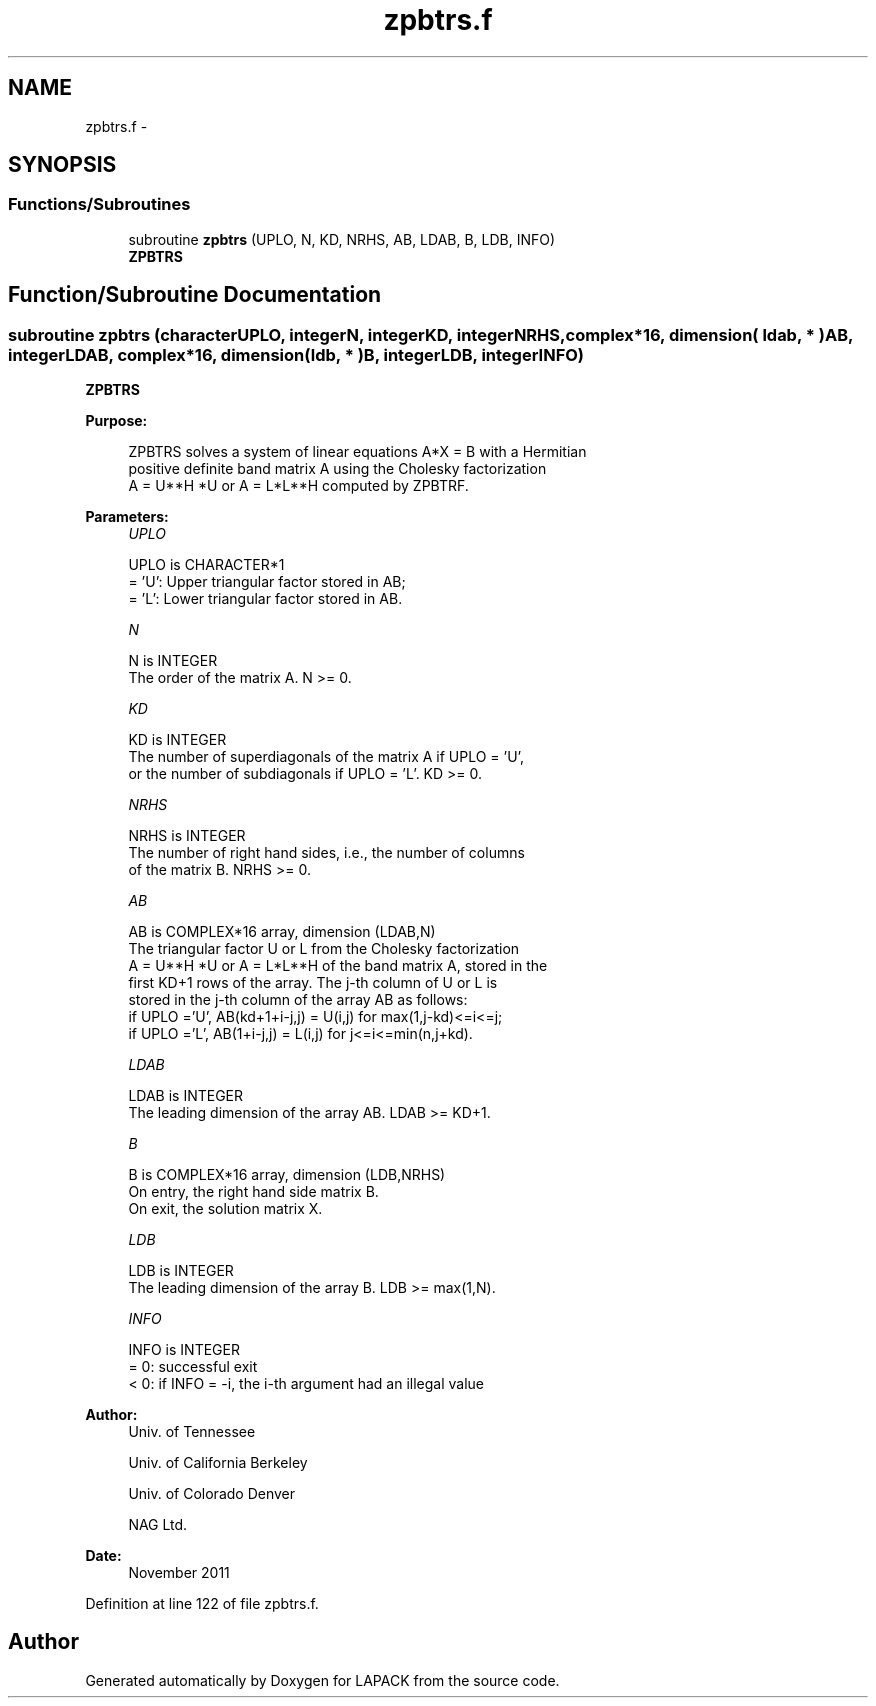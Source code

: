 .TH "zpbtrs.f" 3 "Sat Nov 16 2013" "Version 3.4.2" "LAPACK" \" -*- nroff -*-
.ad l
.nh
.SH NAME
zpbtrs.f \- 
.SH SYNOPSIS
.br
.PP
.SS "Functions/Subroutines"

.in +1c
.ti -1c
.RI "subroutine \fBzpbtrs\fP (UPLO, N, KD, NRHS, AB, LDAB, B, LDB, INFO)"
.br
.RI "\fI\fBZPBTRS\fP \fP"
.in -1c
.SH "Function/Subroutine Documentation"
.PP 
.SS "subroutine zpbtrs (characterUPLO, integerN, integerKD, integerNRHS, complex*16, dimension( ldab, * )AB, integerLDAB, complex*16, dimension( ldb, * )B, integerLDB, integerINFO)"

.PP
\fBZPBTRS\fP  
.PP
\fBPurpose: \fP
.RS 4

.PP
.nf
 ZPBTRS solves a system of linear equations A*X = B with a Hermitian
 positive definite band matrix A using the Cholesky factorization
 A = U**H *U or A = L*L**H computed by ZPBTRF.
.fi
.PP
 
.RE
.PP
\fBParameters:\fP
.RS 4
\fIUPLO\fP 
.PP
.nf
          UPLO is CHARACTER*1
          = 'U':  Upper triangular factor stored in AB;
          = 'L':  Lower triangular factor stored in AB.
.fi
.PP
.br
\fIN\fP 
.PP
.nf
          N is INTEGER
          The order of the matrix A.  N >= 0.
.fi
.PP
.br
\fIKD\fP 
.PP
.nf
          KD is INTEGER
          The number of superdiagonals of the matrix A if UPLO = 'U',
          or the number of subdiagonals if UPLO = 'L'.  KD >= 0.
.fi
.PP
.br
\fINRHS\fP 
.PP
.nf
          NRHS is INTEGER
          The number of right hand sides, i.e., the number of columns
          of the matrix B.  NRHS >= 0.
.fi
.PP
.br
\fIAB\fP 
.PP
.nf
          AB is COMPLEX*16 array, dimension (LDAB,N)
          The triangular factor U or L from the Cholesky factorization
          A = U**H *U or A = L*L**H of the band matrix A, stored in the
          first KD+1 rows of the array.  The j-th column of U or L is
          stored in the j-th column of the array AB as follows:
          if UPLO ='U', AB(kd+1+i-j,j) = U(i,j) for max(1,j-kd)<=i<=j;
          if UPLO ='L', AB(1+i-j,j)    = L(i,j) for j<=i<=min(n,j+kd).
.fi
.PP
.br
\fILDAB\fP 
.PP
.nf
          LDAB is INTEGER
          The leading dimension of the array AB.  LDAB >= KD+1.
.fi
.PP
.br
\fIB\fP 
.PP
.nf
          B is COMPLEX*16 array, dimension (LDB,NRHS)
          On entry, the right hand side matrix B.
          On exit, the solution matrix X.
.fi
.PP
.br
\fILDB\fP 
.PP
.nf
          LDB is INTEGER
          The leading dimension of the array B.  LDB >= max(1,N).
.fi
.PP
.br
\fIINFO\fP 
.PP
.nf
          INFO is INTEGER
          = 0:  successful exit
          < 0:  if INFO = -i, the i-th argument had an illegal value
.fi
.PP
 
.RE
.PP
\fBAuthor:\fP
.RS 4
Univ\&. of Tennessee 
.PP
Univ\&. of California Berkeley 
.PP
Univ\&. of Colorado Denver 
.PP
NAG Ltd\&. 
.RE
.PP
\fBDate:\fP
.RS 4
November 2011 
.RE
.PP

.PP
Definition at line 122 of file zpbtrs\&.f\&.
.SH "Author"
.PP 
Generated automatically by Doxygen for LAPACK from the source code\&.
